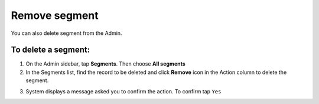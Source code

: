 .. index::
   single: segment_remove

Remove segment
==============

You can also delete segment from the Admin. 

To delete a segment:
^^^^^^^^^^^^^^^^^^^^

1. On the Admin sidebar, tap **Segments**. Then choose **All segments**

2. In the Segments list, find the record to be deleted and click **Remove** icon |remove| in the Action column to delete the segment.

.. |remove| image:: /userguide/_images/remove.png

3. System displays a message asked you to confirm the action. To confirm tap ``Yes``

.. image:: /userguide/_images/remove_segment.png
   :alt:   Removing Segment Action

